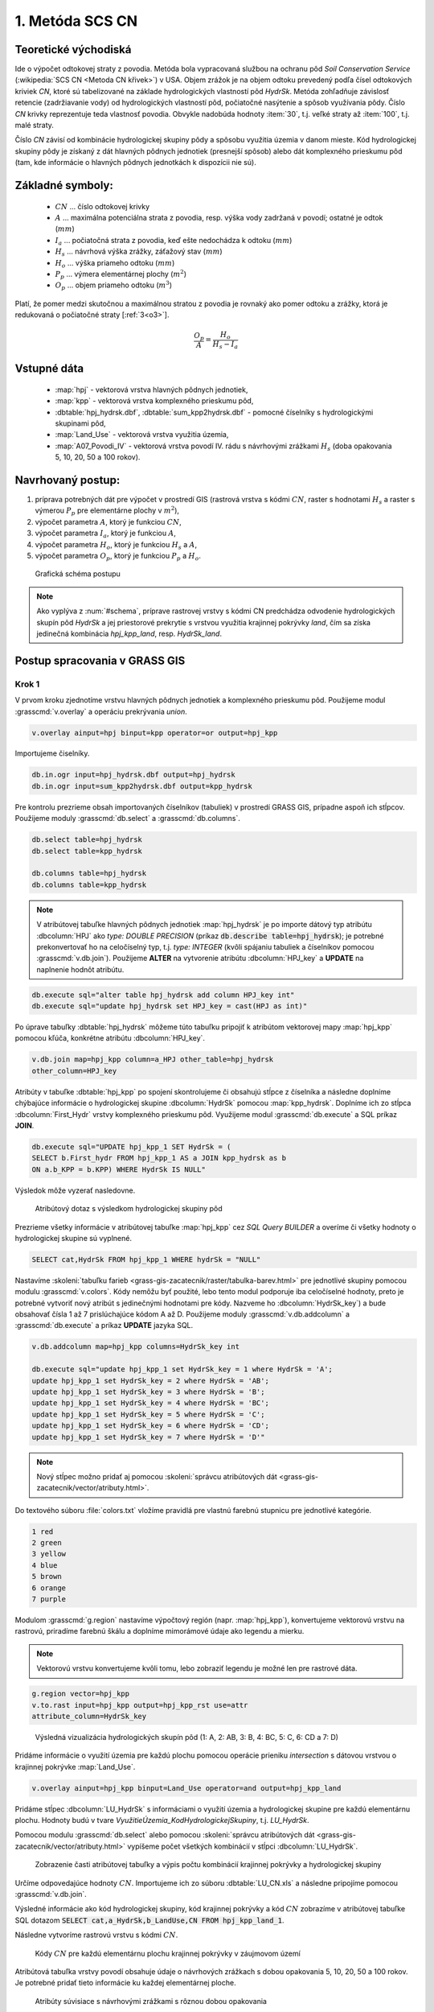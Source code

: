 1. Metóda SCS CN
================

Teoretické východiská
---------------------

Ide o výpočet odtokovej straty z povodia. Metóda bola vypracovaná
službou na ochranu pôd *Soil Conservation Service* (:wikipedia:`SCS CN
<Metoda CN křivek>`) v USA. Objem zrážok je na objem odtoku prevedený
podľa čísel odtokových kriviek *CN*, ktoré sú tabelizované na
základe hydrologických vlastností pôd *HydrSk*. Metóda zohľadňuje
závislosť retencie (zadržiavanie vody) od hydrologických vlastností pôd,
počiatočné nasýtenie a spôsob využívania pôdy. Číslo *CN* krivky
reprezentuje teda vlastnosť povodia. Obvykle nadobúda hodnoty :item:`30`,
t.j. veľké straty až :item:`100`, t.j. malé straty.

Číslo *CN* závisí od kombinácie hydrologickej skupiny pôdy a spôsobu využitia
územia v danom mieste. Kód hydrologickej skupiny pôdy je získaný z dát hlavných
pôdnych jednotiek (presnejší spôsob) alebo dát komplexného prieskumu pôd (tam, 
kde informácie o hlavných pôdnych jednotkách k dispozícii nie sú).

Základné symboly:
----------------

 * :math:`CN` ... číslo odtokovej krivky
 * :math:`A` ... maximálna potenciálna strata z povodia, resp. výška vody 
   zadržaná v povodí; ostatné je odtok (:math:`mm`)
 * :math:`I_a` ... počiatočná strata z povodia, keď ešte nedochádza k odtoku
   (:math:`mm`)
 * :math:`H_s` ... návrhová výška zrážky, záťažový stav (:math:`mm`)
 * :math:`H_o` ... výška priameho odtoku (:math:`mm`)
 * :math:`P_p` ... výmera elementárnej plochy (:math:`m^2`)
 * :math:`O_p` ... objem priameho odtoku (:math:`m^3`)

Platí, že pomer medzi skutočnou a maximálnou stratou z povodia je rovnaký
ako pomer odtoku a zrážky, ktorá je redukovaná o počiatočné straty [:ref:`3<o3>`].

.. math::

   \frac{O_p}{A}=\frac{H_o}{H_s-I_a}

Vstupné dáta
------------

 * :map:`hpj` - vektorová vrstva hlavných pôdnych jednotiek,
 * :map:`kpp` - vektorová vrstva komplexného prieskumu pôd,
 * :dbtable:`hpj_hydrsk.dbf`, :dbtable:`sum_kpp2hydrsk.dbf` - pomocné číselníky 
   s hydrologickými skupinami pôd,
 * :map:`Land_Use` - vektorová vrstva využitia územia,
 * :map:`A07_Povodi_IV` - vektorová vrstva povodí IV. rádu s návrhovými
   zrážkami :math:`H_s` (doba opakovania 5, 10, 20, 50 a 100 rokov).

Navrhovaný postup:
------------------

1. príprava potrebných dát pre výpočet v prostredí GIS (rastrová vrstva s kódmi 
   :math:`CN`, raster s hodnotami :math:`H_s` a raster s výmerou :math:`P_p` 
   pre elementárne plochy v :math:`m^2`),
2. výpočet parametra :math:`A`, ktorý je funkciou :math:`CN`,
3. výpočet parametra :math:`I_a`, ktorý je funkciou :math:`A`,
4. výpočet parametra :math:`H_o`, ktorý je funkciou :math:`H_s` a :math:`A`,
5. výpočet parametra :math:`O_p`, ktorý je funkciou :math:`P_p` a :math:`H_o`.

.. _schema:

.. figure:: images/schema_a.PNG
   :class: middle

   Grafická schéma postupu

.. note:: Ako vyplýva z :num:`#schema`, príprave rastrovej vrstvy s kódmi CN 
	  predchádza odvodenie hydrologických skupín pôd *HydrSk* a jej 
	  priestorové prekrytie s vrstvou využitia krajinnej pokrývky *land*, 
	  čím sa získa jedinečná kombinácia *hpj_kpp_land*, resp. *HydrSk_land*.

Postup spracovania v GRASS GIS
------------------------------

Krok 1
^^^^^^

V prvom kroku zjednotíme vrstvu hlavných pôdnych jednotiek a komplexného
prieskumu pôd. Použijeme modul :grasscmd:`v.overlay` a operáciu prekrývania
*union*.

.. code-block:: bash

   v.overlay ainput=hpj binput=kpp operator=or output=hpj_kpp

Importujeme čiselníky.

.. code-block:: bash

   db.in.ogr input=hpj_hydrsk.dbf output=hpj_hydrsk
   db.in.ogr input=sum_kpp2hydrsk.dbf output=kpp_hydrsk

Pre kontrolu prezrieme obsah importovaných číselníkov (tabuliek)
v prostredí GRASS GIS, prípadne aspoň ich stĺpcov. Použijeme moduly
:grasscmd:`db.select` a :grasscmd:`db.columns`.

.. code-block:: bash

   db.select table=hpj_hydrsk
   db.select table=kpp_hydrsk

   db.columns table=hpj_hydrsk
   db.columns table=kpp_hydrsk

.. note::

   V atribútovej tabuľke hlavných pôdnych jednotiek :map:`hpj_hydrsk` je po
   importe dátový typ atribútu :dbcolumn:`HPJ` ako *type: DOUBLE PRECISION*
   (príkaz :code:`db.describe table=hpj_hydrsk`); je potrebné prekonvertovať
   ho na celočíselný typ, t.j. *type: INTEGER* (kvôli spájaniu tabuliek
   a číselníkov pomocou :grasscmd:`v.db.join`). Použijeme **ALTER**
   na vytvorenie atribútu :dbcolumn:`HPJ_key` a **UPDATE** na naplnenie
   hodnôt atribútu.

.. code-block:: bash

   db.execute sql="alter table hpj_hydrsk add column HPJ_key int"
   db.execute sql="update hpj_hydrsk set HPJ_key = cast(HPJ as int)"

Po úprave tabuľky :dbtable:`hpj_hydrsk` môžeme túto tabuľku pripojiť
k atribútom vektorovej mapy :map:`hpj_kpp` pomocou kľúča, konkrétne
atribútu :dbcolumn:`HPJ_key`.

.. code-block:: bash

   v.db.join map=hpj_kpp column=a_HPJ other_table=hpj_hydrsk
   other_column=HPJ_key

Atribúty v tabuľke :dbtable:`hpj_kpp` po spojení skontrolujeme či obsahujú
stĺpce z číselníka a následne doplníme chýbajúce informácie o
hydrologickej skupine :dbcolumn:`HydrSk` pomocou :map:`kpp_hydrsk`. Doplníme
ich zo stĺpca :dbcolumn:`First_Hydr` vrstvy komplexného prieskumu
pôd. Využijeme modul :grasscmd:`db.execute` a SQL príkaz **JOIN**.

.. code-block:: bash

    db.execute sql="UPDATE hpj_kpp_1 SET HydrSk = (
    SELECT b.First_hydr FROM hpj_kpp_1 AS a JOIN kpp_hydrsk as b
    ON a.b_KPP = b.KPP) WHERE HydrSk IS NULL"

Výsledok môže vyzerať nasledovne.

.. figure:: images/scs-cn-db-join.png

   Atribútový dotaz s výsledkom hydrologickej skupiny pôd

Prezrieme všetky informácie v atribútovej tabuľke :map:`hpj_kpp` cez
*SQL Query BUILDER* a overíme či všetky hodnoty o hydrologickej skupine
sú vyplnené.

.. code-block:: bash

    SELECT cat,HydrSk FROM hpj_kpp_1 WHERE hydrSk = "NULL"

Nastavíme :skoleni:`tabuľku farieb <grass-gis-zacatecnik/raster/tabulka-barev.html>` 
pre jednotlivé skupiny pomocou modulu :grasscmd:`v.colors`. Kódy nemôžu byť 
použité, lebo tento modul podporuje iba celočíselné hodnoty, preto je potrebné
vytvoriť nový atribút s jedinečnými hodnotami pre kódy. Nazveme ho
:dbcolumn:`HydrSk_key`) a bude obsahovať čísla 1 až 7 prislúchajúce
kódom A až D. Použijeme moduly :grasscmd:`v.db.addcolumn` a
:grasscmd:`db.execute` a príkaz **UPDATE** jazyka SQL.

.. code-block:: bash

    v.db.addcolumn map=hpj_kpp columns=HydrSk_key int

    db.execute sql="update hpj_kpp_1 set HydrSk_key = 1 where HydrSk = 'A';
    update hpj_kpp_1 set HydrSk_key = 2 where HydrSk = 'AB';
    update hpj_kpp_1 set HydrSk_key = 3 where HydrSk = 'B';
    update hpj_kpp_1 set HydrSk_key = 4 where HydrSk = 'BC';
    update hpj_kpp_1 set HydrSk_key = 5 where HydrSk = 'C';
    update hpj_kpp_1 set HydrSk_key = 6 where HydrSk = 'CD';
    update hpj_kpp_1 set HydrSk_key = 7 where HydrSk = 'D'"

.. note:: Nový stĺpec možno pridať aj pomocou :skoleni:`správcu 
	  atribútových dát <grass-gis-zacatecnik/vector/atributy.html>`.

Do textového súboru :file:`colors.txt` vložíme pravidlá pre vlastnú
farebnú stupnicu pre jednotlivé kategórie.

.. code-block:: bash

   1 red
   2 green
   3 yellow
   4 blue
   5 brown
   6 orange
   7 purple

Modulom :grasscmd:`g.region` nastavíme výpočtový región
(napr. :map:`hpj_kpp`), konvertujeme vektorovú vrstvu na rastrovú,
priradíme farebnú škálu a doplníme mimorámové údaje ako legendu a mierku.

.. note:: Vektorovú vrstvu konvertujeme kvôli tomu, lebo zobraziť legendu je 
	  možné len pre rastrové dáta.

.. code-block:: bash

   g.region vector=hpj_kpp
   v.to.rast input=hpj_kpp output=hpj_kpp_rst use=attr
   attribute_column=HydrSk_key

.. figure:: images/1a.png
   :class: middle

   Výsledná vizualizácia hydrologických skupín pôd (1: A, 2: AB, 3:
   B, 4: BC, 5: C, 6: CD a 7: D)

Pridáme informácie o využití územia pre každú plochu pomocou operácie prieniku 
*intersection* s dátovou vrstvou o krajinnej pokrývke :map:`Land_Use`.

.. code-block:: bash

   v.overlay ainput=hpj_kpp binput=Land_Use operator=and output=hpj_kpp_land

Pridáme stĺpec :dbcolumn:`LU_HydrSk` s informáciami o využití územia
a hydrologickej skupine pre každú elementárnu plochu. Hodnoty budú v
tvare *VyužitieÚzemia_KodHydrologickejSkupiny*, t.j. *LU_HydrSk*.

.. code-block::bash

   v.db.addcolumn map=hpj_kpp_land columns="LU_HydrSk text"
   db.execute sql="update hpj_kpp_land_1 set LU_HydrSk = b_LandUse || '_'
   || a_HydrSk"

.. note: Túto operáciu je možné vykonať aj pomocou :skoleni:`správcu 
	 atribútových dát <grass-gis-zacatecnik/vector/atributy.html>` (`Field
	 Calculator`)

Pomocou modulu :grasscmd:`db.select` alebo pomocou :skoleni:`správcu 
atribútových dát <grass-gis-zacatecnik/vector/atributy.html>` vypíšeme
počet všetkých kombinácií v stĺpci :dbcolumn:`LU_HydrSk`.

.. code-block::bash

   db.select sql="select count(*) as comb_count from (select LU_HydrSk from
   hpj_kpp_land_1 group by LU_HydrSk)"`

.. figure:: images/2a.png
   :class: middle

   Zobrazenie časti atribútovej tabuľky a výpis počtu kombinácií
   krajinnej pokrývky a hydrologickej skupiny

Určíme odpovedajúce hodnoty :math:`CN`. Importujeme ich zo súboru
:dbtable:`LU_CN.xls` a následne pripojíme pomocou :grasscmd:`v.db.join`.

.. code-block::bash

   db.in.ogr input=LU_CN.xls output=lu_cn
   v.db.join map=hpj_kpp_land column=LU_HydrSk other_table=lu_cn
   other_column=LU_HydrSk

Výsledné informácie ako kód hydrologickej skupiny, kód krajinnej pokrývky
a kód :math:`CN` zobrazíme v atribútovej tabuľke SQL dotazom 
:code:`SELECT cat,a_HydrSk,b_LandUse,CN FROM hpj_kpp_land_1`.

Následne vytvoríme rastrovú vrstvu s kódmi :math:`CN`.

.. cole-block::bash

   g.region vector=hpj_kpp_land
   v.to.rast input=hpj_kpp_land output=hpj_kpp_land_rst use=attr
   attribute_column=CN
   r.colors -e map=hpj_kpp_land_rst color=aspectcolr

.. figure:: images/3a.png
   :class: middle

   Kódy :math:`CN` pre každú elementárnu plochu krajinnej pokrývky v záujmovom
   území

Atribútová tabuľka vrstvy povodí obsahuje údaje o návrhových zrážkach
s dobou opakovania 5, 10, 20, 50 a 100 rokov. Je potrebné pridať tieto
informácie ku každej elementárnej ploche.

.. figure:: images/5a.png
   :class: middle

   Atribúty súvisiace s návrhovými zrážkami s rôznou dobou opakovania

Vrstvu :map:`hpj_kpp_land` zjednotíme s vrstvou povodí :map:`A07_Povodi_IV`,
na čo využijeme modul :grasscmd:`v.overlay`.

.. code-block::bash

   v.overlay ainput=hpj_kpp_land binput=A07_Povodi_IV operator=or
   output=hpj_kpp_land_pov`

Po zjednotení vidíme, že došlo k rozdeleniu územia na menšie plochy (87
237, 91 449). Presný počet možno zistiť použitím :grasscmd:`db.select`.

.. code-block::bash

   db.select sql="select count (*) as elem_pocet from hpj_kpp_land_1"
   db.select sql="select count (*) as elem_pocet from hpj_kpp_land_pov_1"

.. figure:: images/6a.png
   :class: small

   Počet elementárnych plôch pred a po zjednotení s vrstvou povodí

Kroky 2 a 3
^^^^^^^^^^^

Pre každú elementárnu plochu vypočítame jej výmeru, parameter :math:`A`
(maximálna strata) a parameter :math:`I_{a}` (počiatočná strata, čo je
5 % z :math:`A`)

.. math::

   A = 25.4 \times (\frac{1000}{CN} - 10)

.. math::

   I_a = 0.2 \times A

Do atribútovej tabuľky `hpj_kpp_land_pov` pridáme nové stĺpce
:dbcolumn:`vymera`, :dbcolumn:`A`, :dbcolumn:`I_a` výpočítame výmeru,
parameter :math:`A` a parameter :math:`I_{a}`.

.. code-block::bash

   v.db.addcolumn map=hpj_kpp_land_pov columns="vymera double,A double,I_a
   double"
   v.to.db map=hpj_kpp_land_pov option=area columns=vymera
   v.db.update map=hpj_kpp_land_pov column=A value="24.5 * (1000 / a_CN - 10)"
   v.db.update map=hpj_kpp_land_pov column=I_a value="0.2 * A"

Kroky 4 a 5
^^^^^^^^^^^

Pridáme ďalšie nové stĺpce do atribútovej tabuľky pre parametre :math:`H_{o}`
a :math:`O_{p}` a vypočítame ich hodnoty pomocou :grasscmd:`v.db.update`.

.. math::

   H_O = \frac{(H_S − 0.2 \times A)^2}{H_S + 0.8 \times A}

.. note:: V ďalších krokoch budeme uvažovať priemerný úhrn návrhovej zrážky 
	  :math:`H_{s}` = 32 mm. Pri úhrne s dobou opakovania 2 roky (atribút
	  :dbcolumn:`H_002_120`) či dobou 5, 10, 20, 50 alebo 100 rokov by bol 
	  postup obdobný.

.. note:: Hodnota v čitateli musí byť kladná, resp. nesmieme umocňovať záporné 
	  číslo. V prípade, že čitateľ je záporný, výška priameho odtoku je
	  rovná nule. Na vyriešenie tejto situácie si pomôžeme novým stĺpcom
	  v atribútovej tabuľke, ktorý nazveme :dbcolumn:`HOklad`. 

.. code-block:: bash

   v.db.addcolumn map=hpj_kpp_land_pov columns="HOklad double, HO double, OP double" 
   v.db.update map=hpj_kpp_land_pov column=HOklad value="(32 - 0.2 * A)"
   db.execute sql="update hpj_kpp_land_pov_1 set HOklad = 0 where HOklad < 0"
   v.db.update map=hpj_kpp_land_pov column=HO value="(HOklad * HOklad) / (32 + 0.8 * A)" 
   
Nakoniec vypočítame objem :math:`O_{p}` a výsledky zobrazíme v rastrovej podobe. 

.. math::

   O_P = P_P \times \frac{H_O}{1000}

.. code-block:: bash

   v.db.update map=hpj_kpp_land_pov column=OP value="vymera * (HO / 1000)"
   v.to.rast input=hpj_kpp_land_pov output=HO use=attr attribute_column=HO
   v.to.rast input=hpj_kpp_land_pov output=OP use=attr attribute_column=OP

.. figure:: images/7a.png
   :class: middle

   Výška v mm vľavo a objem v :math:`m^{3}` vpravo priameho odtoku pre
   elementárne plochy

Vypočítame a zobrazíme priemerné hodnoty priameho odtoku pre jednotlivé povodia. 
Pritom je potrebné nastaviť rozlíšenie výpočtového regiónu, prekopírovať mapu 
povodí do aktuálneho mapsetu a nastaviť vhodnú :skoleni:`farebnosť výsledku 
<grass-gis-zacatecnik/raster/tabulka-barev.html>`.

.. code-block:: bash

   g.region vector=kpp@PERMANENT res=10
   g.copy vector=A07_Povodi_IV,A07_Povodi_IV
   v.rast.stats map=A07_Povodi_IV raster=HO column_prefix=ho
   v.to.rast input=A07_Povodi_IV output=HO_pov use=attr
   attribute_column=ho_average
   r.colors map=HO_pov color=bcyr

   v.rast.stats map=A07_Povodi_IV raster=OP column_prefix=op
   v.to.rast input=A07_Povodi_IV output=OP_pov use=attr
   attribute_column=op_average
   r.colors map=OP_pov color=bcyr

.. figure:: images/8a.png
   :class: middle

   Výpočet štatistických údajov pre každé povodie

.. figure:: images/9a.png
   :class: middle

   Priemerná výška odtoku v :math:`mm` a priemerný objem odtoku v :math:`m^{3}`
   povodí v záujmovom území

Výstupné dáta:
--------------

* :map:`hpj_kpp` - zjednotenie :map:`hpj` a :map:`kpp` (atribúty aj z číselníka 
  :map:`hpj`),
* :map:`hpj_kpp_land` - prienik :map:`hpj_kpp` a :map:`LandUse`,
* :map:`hpj_kpp_rst` - raster s kódmi *HydrSk*,
* :map:`hpj_kpp_land_rast` - raster s kódmi *CN*,
* :map:`HO`, resp. :map:`HO_pov` - raster s výškou odtoku pre elementárne
  plochy, resp. pre povodia v mm,
* :map:`OP`, resp. :map:`OP_pov` - raster s hodnotami objemu odtoku v
  :math:`m^{3}` pre elementárne plochy, resp. povodia.

Použité zdroje:
---------------

.. _o1:

[1] `Školení GRASS GIS pro pokročilé
<http://training.gismentors.eu/grass-gis-pokrocily/hydrologie/scs-cn.html>`_

.. _o2:

[2] `Index of /~landa/gis-zp-skoleni
<http://geo102.fsv.cvut.cz/~landa/gis-zp-skoleni>`_

.. _o3:

[3] Wikipédia : `Metóda CN kriviek
<https://cs.wikipedia.org/wiki/Metoda_CN_k%C5%99ivek>`_

.. _o5:

[4] `HYDRO.upol.cz <http://hydro.upol.cz/?page_id=15>`_

